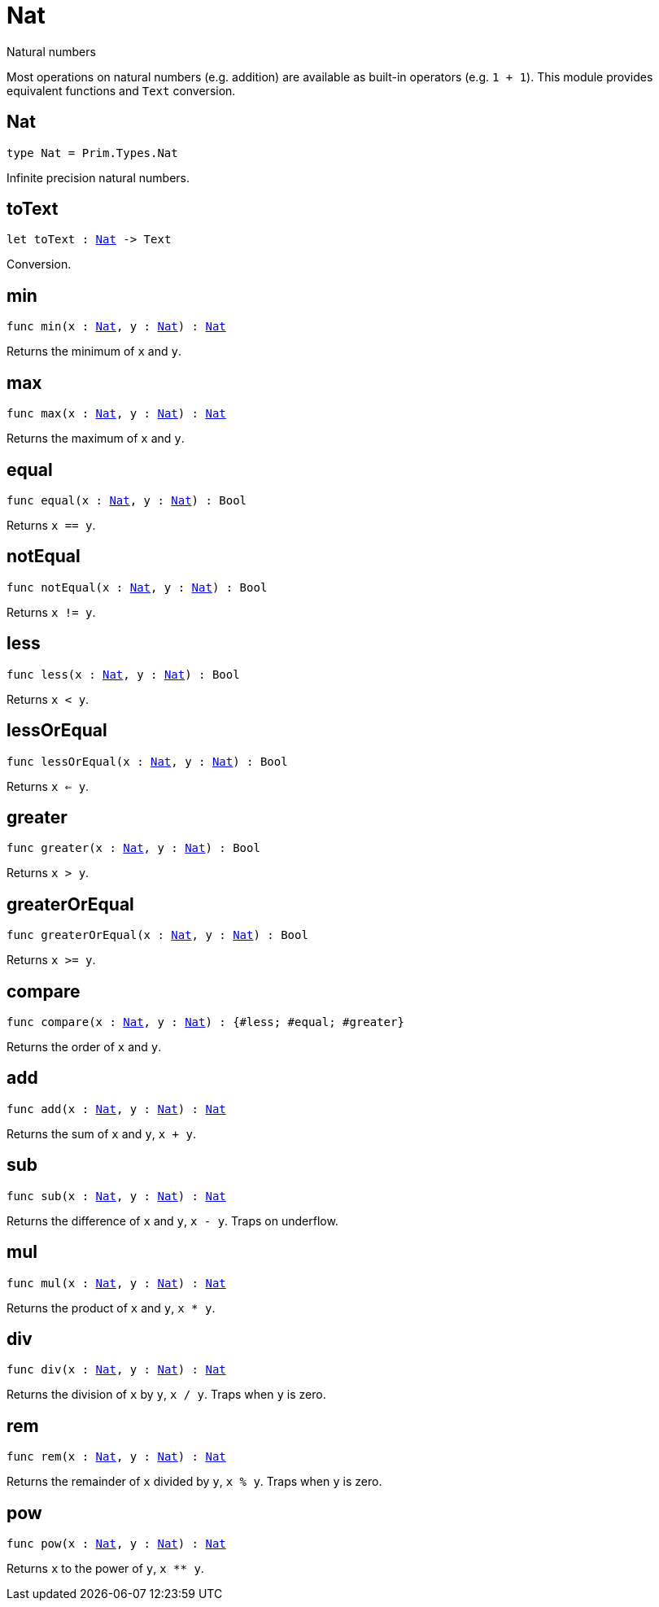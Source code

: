 [[module.Nat]]
= Nat

Natural numbers

Most operations on natural numbers (e.g. addition) are available as built-in operators (e.g. `1 + 1`).
This module provides equivalent functions and `Text` conversion.

[[type.Nat]]
== Nat

[source.no-repl,motoko,subs=+macros]
----
type Nat = Prim.Types.Nat
----

Infinite precision natural numbers.

[[toText]]
== toText

[source.no-repl,motoko,subs=+macros]
----
let toText : xref:#type.Nat[Nat] -> Text
----

Conversion.

[[min]]
== min

[source.no-repl,motoko,subs=+macros]
----
func min(x : xref:#type.Nat[Nat], y : xref:#type.Nat[Nat]) : xref:#type.Nat[Nat]
----

Returns the minimum of `x` and `y`.

[[max]]
== max

[source.no-repl,motoko,subs=+macros]
----
func max(x : xref:#type.Nat[Nat], y : xref:#type.Nat[Nat]) : xref:#type.Nat[Nat]
----

Returns the maximum of `x` and `y`.

[[equal]]
== equal

[source.no-repl,motoko,subs=+macros]
----
func equal(x : xref:#type.Nat[Nat], y : xref:#type.Nat[Nat]) : Bool
----

Returns `x == y`.

[[notEqual]]
== notEqual

[source.no-repl,motoko,subs=+macros]
----
func notEqual(x : xref:#type.Nat[Nat], y : xref:#type.Nat[Nat]) : Bool
----

Returns `x != y`.

[[less]]
== less

[source.no-repl,motoko,subs=+macros]
----
func less(x : xref:#type.Nat[Nat], y : xref:#type.Nat[Nat]) : Bool
----

Returns `x < y`.

[[lessOrEqual]]
== lessOrEqual

[source.no-repl,motoko,subs=+macros]
----
func lessOrEqual(x : xref:#type.Nat[Nat], y : xref:#type.Nat[Nat]) : Bool
----

Returns `x <= y`.

[[greater]]
== greater

[source.no-repl,motoko,subs=+macros]
----
func greater(x : xref:#type.Nat[Nat], y : xref:#type.Nat[Nat]) : Bool
----

Returns `x > y`.

[[greaterOrEqual]]
== greaterOrEqual

[source.no-repl,motoko,subs=+macros]
----
func greaterOrEqual(x : xref:#type.Nat[Nat], y : xref:#type.Nat[Nat]) : Bool
----

Returns `x >= y`.

[[compare]]
== compare

[source.no-repl,motoko,subs=+macros]
----
func compare(x : xref:#type.Nat[Nat], y : xref:#type.Nat[Nat]) : {#less; #equal; #greater}
----

Returns the order of `x` and `y`.

[[add]]
== add

[source.no-repl,motoko,subs=+macros]
----
func add(x : xref:#type.Nat[Nat], y : xref:#type.Nat[Nat]) : xref:#type.Nat[Nat]
----

Returns the sum of `x` and `y`, `x + y`.

[[sub]]
== sub

[source.no-repl,motoko,subs=+macros]
----
func sub(x : xref:#type.Nat[Nat], y : xref:#type.Nat[Nat]) : xref:#type.Nat[Nat]
----

Returns the difference of `x` and `y`, `x - y`.
Traps on underflow.

[[mul]]
== mul

[source.no-repl,motoko,subs=+macros]
----
func mul(x : xref:#type.Nat[Nat], y : xref:#type.Nat[Nat]) : xref:#type.Nat[Nat]
----

Returns the product of `x` and `y`, `x * y`.

[[div]]
== div

[source.no-repl,motoko,subs=+macros]
----
func div(x : xref:#type.Nat[Nat], y : xref:#type.Nat[Nat]) : xref:#type.Nat[Nat]
----

Returns the division of `x` by `y`, `x / y`.
Traps when `y` is zero.

[[rem]]
== rem

[source.no-repl,motoko,subs=+macros]
----
func rem(x : xref:#type.Nat[Nat], y : xref:#type.Nat[Nat]) : xref:#type.Nat[Nat]
----

Returns the remainder of `x` divided by `y`, `x % y`.
Traps when `y` is zero.

[[pow]]
== pow

[source.no-repl,motoko,subs=+macros]
----
func pow(x : xref:#type.Nat[Nat], y : xref:#type.Nat[Nat]) : xref:#type.Nat[Nat]
----

Returns `x` to the power of `y`, `x ** y`.

